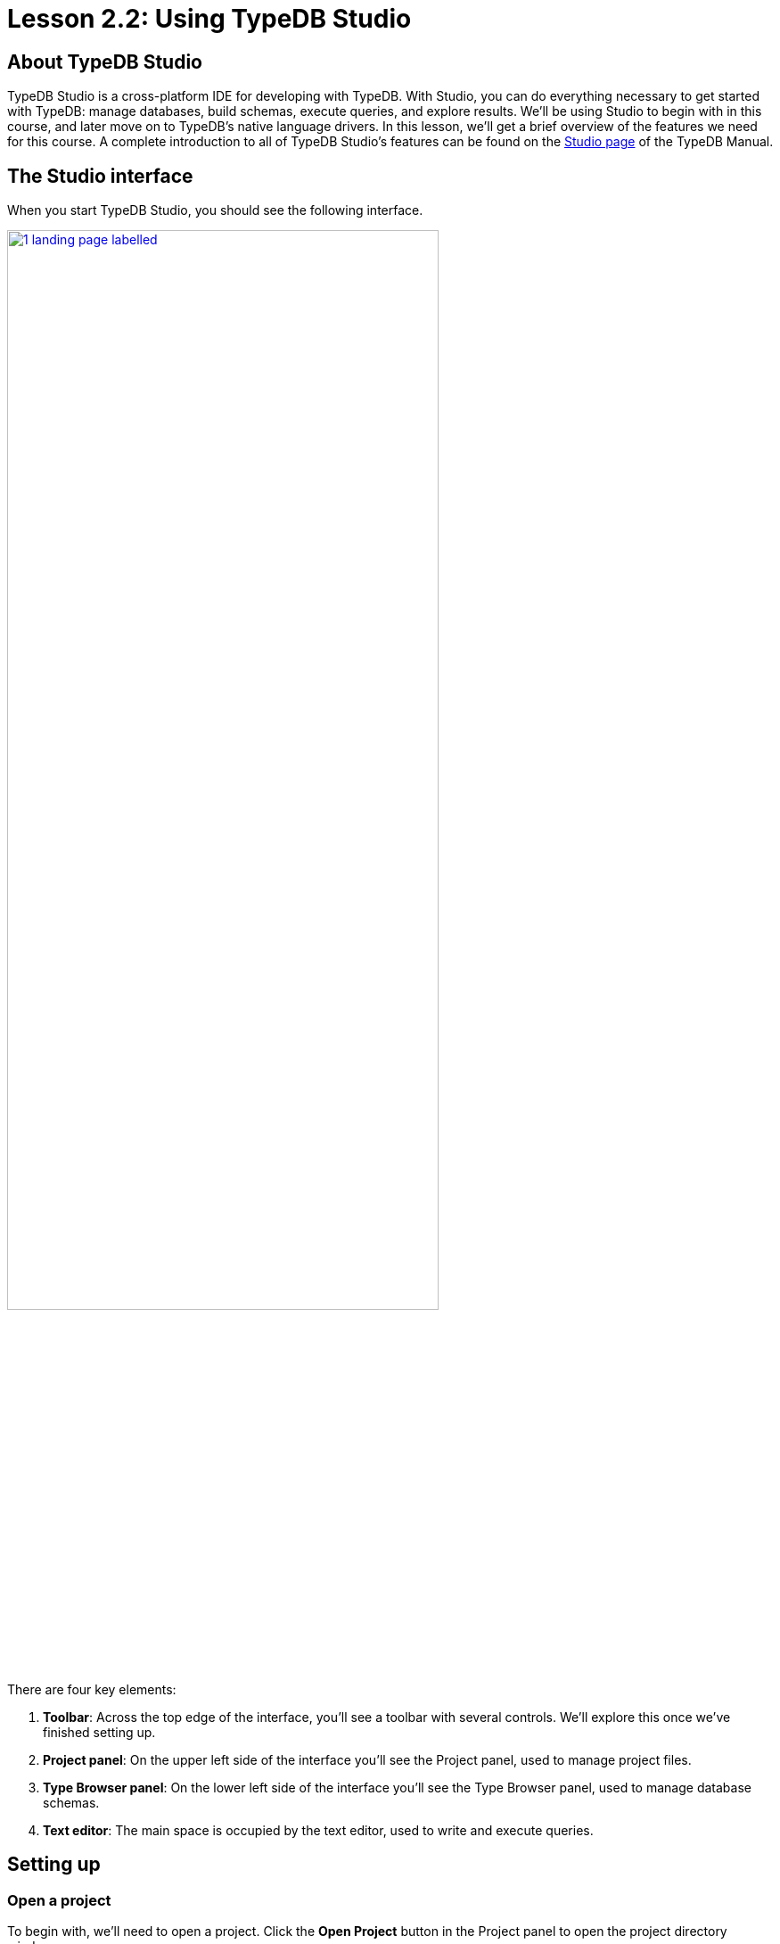 = Lesson 2.2: Using TypeDB Studio

== About TypeDB Studio

TypeDB Studio is a cross-platform IDE for developing with TypeDB. With Studio, you can do everything necessary to get started with TypeDB: manage databases, build schemas, execute queries, and explore results. We'll be using Studio to begin with in this course, and later move on to TypeDB's native language drivers. In this lesson, we'll get a brief overview of the features we need for this course. A complete introduction to all of TypeDB Studio's features can be found on the xref:manual::studio.adoc[Studio page] of the TypeDB Manual.

== The Studio interface

When you start TypeDB Studio, you should see the following interface.

image::studio-screenshots/1-landing-page-labelled.png[role=framed, width = 75%, link=self]

There are four key elements:

1. *Toolbar*: Across the top edge of the interface, you'll see a toolbar with several controls. We'll explore this once we've finished setting up.
2. *Project panel*: On the upper left side of the interface you'll see the Project panel, used to manage project files.
3. *Type Browser panel*: On the lower left side of the interface you'll see the Type Browser panel, used to manage database schemas.
4. *Text editor*: The main space is occupied by the text editor, used to write and execute queries.

== Setting up

=== Open a project

To begin with, we'll need to open a project. Click the *Open Project* button in the Project panel to open the project directory window.

image::studio-screenshots/2-open-project.png[role=framed, width = 75%, link=self]

Choose a directory in which to save your project files and click the *Open* button. You should now see a file tree in the Project panel.

=== Connect to the server

Next, we'll connect to the server. Click the *Connect to TypeDB* button in the Type Browser panel to open the server connection window.

image::studio-screenshots/3-open-connection.png[role=framed, width = 75%, link=self]

Select `TypeDB` from the Server dropdown, enter `localhost:1730` into the Address box, then click the *Connect* button. If Studio connects successfully, you should see the address displayed on the top-right of the toolbar. If Studio fails to connect, ensure that the Docker image we started in xref:learn::2-environment-setup/2.1-sample-deployment.adoc[Lesson 2.1] is running and available at the expected address.

=== Select a database

After connecting to the server, the button in the Type Browser panel will update to read *Select Database*. Click on it to open the database selection window.

image::studio-screenshots/4-open-session.png[role=framed, width = 75%, link=self]

The dropdown menu will display a list of databases on the server. Select the `bookstore` sample database and click the *Close* button. The Type Browser should update to show the list of types in the sample database.

image::studio-screenshots/5-end-state.png[role=framed, width = 75%, link=self]

We're now ready to begin running queries.

== Executing queries

=== Overview of controls

To begin with, let's review the controls on the toolbar.

image::studio-screenshots/6-toolbar.png[role=framed, width = 75%, link=self]

The following controls will be important throughout this course:

.Main toolbar controls in Studio
[cols="^.^3,^.^4,.^10"]
|===
| Name | Control | Description

| Database manager
| image:learn::studio-icons/database.png[]
| Use this button to open the *database manager*. From there, you can create and delete databases. 

| Database selector 
| image:learn::studio-icons/db-selector.png[]
| Use this dropdown menu to select a database to work with. All sessions will be opened for the selected database.

| Session switch
| image:learn::studio-icons/session-toggle.png[]
| Use these buttons to toggle between *schema* and *data* sessions. The course material will tell you when to switch session types. For now, switch to a data session.

| Transaction switch
| image:learn::studio-icons/transaction-toggle.png[]
| Use these buttons to toggle between *write* and *read* transactions. The course material will tell you when to switch transaction types. For now, switch to a read transaction.

| Infer button
| image:learn::studio-icons/infer.png[]
| Use this button to toggle *rule inference* on and off. For now, make sure it's switched off, otherwise you may get back unexpected query results. We'll explore rule inference in xref:learn::3-reading-data/3.3-fetching-inferred-data.adoc[Lesson 3.3].

| Close transaction
| image:learn::studio-icons/close.png[]
| Use this button to *close* an open write transaction without committing the changes to the database.


| Commit transaction
| image:learn::studio-icons/commit.png[]
| Use this button to *commit* an open write transaction, i.e. make the changes of the transaction permanent in the database.

| Run Query
| image:learn::studio-icons/run.png[]
| Use this button to *run* the query displayed in the text editor. If the transaction toggle is set to "write", this will open a transaction which must then be closed or committed.

|===

=== Running a query

Let's try running a query. To start off, image:learn::studio-icons/new.png[] *open* a new window in the text editor and paste in the following query.

[,typeql]
----
match
$book isa paperback, has isbn-13 "9780446310789";
fetch
$book: title, page-count;
----

Ensure the session toggle is set to a *data* session and the transaction toggle is set to a *read* query, then image:learn::studio-icons/run.png[] *run* the query. You should see the following result.

[,json]
----
{
    "book": {
        "page-count": [ { "value": 281, "value_type": "long", "type": { "label": "page-count", "root": "attribute" } } ],
        "title": [ { "value": "To Kill a Mockingbird", "value_type": "string", "type": { "label": "title", "root": "attribute" } } ],
        "type": { "label": "paperback", "root": "entity" }
    }
}
----

If you see this result, you've set up everything correctly and are ready to begin learning how to read data in xref:learn::3-reading-data/3-reading-data.adoc[Lesson 3].
